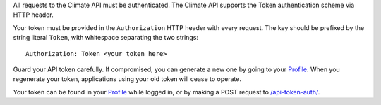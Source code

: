 
All requests to the Climate API must be authenticated. The Climate API supports the Token authentication scheme via HTTP header.

Your token must be provided in the ``Authorization`` HTTP header with every request. The key should be prefixed by the string literal ``Token``, with whitespace separating the two strings::

    Authorization: Token <your token here>

Guard your API token carefully. If compromised, you can generate a new one by going to your `Profile`_. When you regenerate your token, applications using your old token will cease to operate.

Your token can be found in your `Profile`_ while logged in, or by making a POST request to `/api-token-auth/`_.

.. _Profile: https://app.climate.azavea.com/accounts/profile/
.. _/api-token-auth/: api_reference.html#auth
